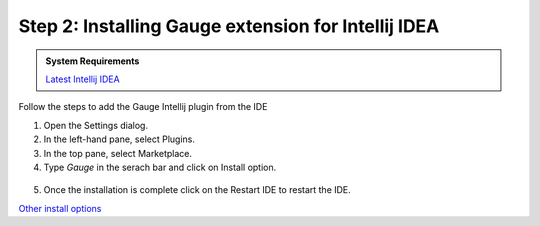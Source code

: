 .. role:: highlighted-syntax
.. role:: intellij

.. cssclass:: intellij dynamic-content

:intellij:`Step 2: Installing Gauge extension for Intellij IDEA`
-----------------------------------------------------------------

.. cssclass:: code-block

.. admonition:: System Requirements

      `Latest Intellij IDEA <https://www.jetbrains.com/idea/download/>`__


Follow the steps to add the Gauge Intellij plugin from the IDE

1. Open the Settings dialog.

2. In the left-hand pane, select :highlighted-syntax:`Plugins`.

3. In the top pane, select :highlighted-syntax:`Marketplace`.

4. Type `Gauge` in the serach bar and click on :highlighted-syntax:`Install` option.

.. figure:: ../images/Intellij_Gauge_install_plugin.png
      :alt: Select template

5. Once the installation is complete click on the :highlighted-syntax:`Restart IDE` to restart the IDE.

.. cssclass:: other-install-options

`Other install options <https://github.com/getgauge/Intellij-Plugin#installing-nightly>`__
